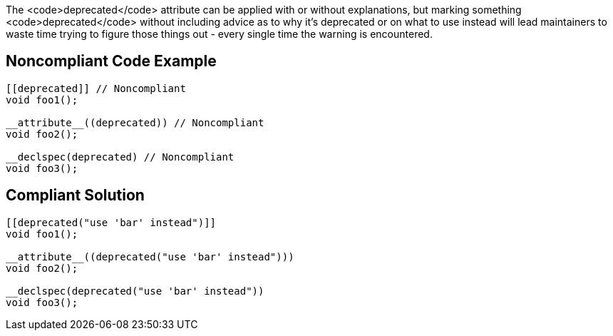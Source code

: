 The <code>deprecated</code> attribute can be applied with or without explanations, but marking something <code>deprecated</code> without including advice as to why it's deprecated or on what to use instead will lead maintainers to waste time trying to figure those things out - every single time the warning is encountered.

== Noncompliant Code Example

----
[[deprecated]] // Noncompliant
void foo1();

__attribute__((deprecated)) // Noncompliant
void foo2();

__declspec(deprecated) // Noncompliant
void foo3();
----

== Compliant Solution

----
[[deprecated("use 'bar' instead")]]
void foo1();

__attribute__((deprecated("use 'bar' instead")))
void foo2();

__declspec(deprecated("use 'bar' instead"))
void foo3();
----
